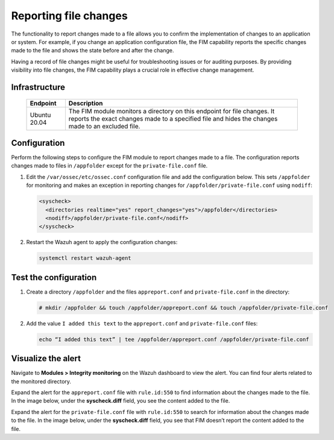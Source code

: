 .. Copyright (C) 2015, Wazuh, Inc.

.. meta::
  :description: The Wazuh FIM module monitors directories to detect file changes, additions, and deletions. Discover some FIM use cases in this section of our documentation. 
  
Reporting file changes
======================

The functionality to report changes made to a file allows you to confirm the implementation of changes to an application or system. For example, if you change an application configuration file, the FIM capability reports the specific changes made to the file and shows the state before and after the change.

Having a record of file changes might be useful for troubleshooting issues or for auditing purposes. By providing visibility into file changes, the FIM capability plays a crucial role in effective change management.

Infrastructure
--------------

  +---------------------+--------------------------------------------------------------------------------------------------------------------------------------------------------------------------------+
  | Endpoint            | Description                                                                                                                                                                    |
  +=====================+================================================================================================================================================================================+
  | Ubuntu 20.04        | The FIM module monitors a directory on this endpoint for file changes. It reports the exact changes made to a specified file and hides the changes made to an excluded file.   |                                                                                                                               
  +---------------------+--------------------------------------------------------------------------------------------------------------------------------------------------------------------------------+

Configuration
-------------

Perform the following steps to configure the FIM module to report changes made to a file. The configuration reports changes made to files in ``/appfolder`` except for the ``private-file.conf`` file. 

#. Edit the ``/var/ossec/etc/ossec.conf`` configuration file and add the configuration below. This sets ``/appfolder`` for monitoring and makes an exception in reporting changes for ``/appfolder/private-file.conf`` using ``nodiff``:

   .. code-block:: xml
      
      <syscheck>
        <directories realtime="yes" report_changes="yes">/appfolder</directories>
        <nodiff>/appfolder/private-file.conf</nodiff>
      </syscheck>

#. Restart the Wazuh agent to apply the configuration changes:

   .. code-block:: console

      systemctl restart wazuh-agent

Test the configuration
----------------------

#. Create a directory ``/appfolder`` and the files ``appreport.conf`` and ``private-file.conf`` in the directory:

   .. code-block:: console

      # mkdir /appfolder && touch /appfolder/appreport.conf && touch /appfolder/private-file.conf

#. Add the value ``I added this text`` to the ``appreport.conf``  and ``private-file.conf`` files:

   .. code-block:: console

      echo “I added this text” | tee /appfolder/appreport.conf /appfolder/private-file.conf

Visualize the alert
-------------------

Navigate to **Modules > Integrity monitoring** on the Wazuh dashboard to view the alert. You can find four alerts related to the monitored directory.

.. thumbnail:: /images/manual/fim/alerts-related-monitored-directory.png
  :title: Alerts related to the monitored directory
  :alt: Alerts related to the monitored directory
  :align: center
  :width: 80%

Expand the alert for the ``appreport.conf`` file with ``rule.id:550`` to find information about the changes made to the file. In the image below, under the **syscheck.diff** field, you see the content added to the file. 

.. thumbnail:: /images/manual/fim/content-added-to-the-file.png
  :title: Content added to the file
  :alt: Content added to the file
  :align: center
  :width: 80%

Expand the alert for the ``private-file.conf`` file with ``rule.id:550`` to search for information about the changes made to the file. In the image below, under the **syscheck.diff** field, you see that FIM doesn’t report the content added to the file. 

.. thumbnail:: /images/manual/fim/alert-for-the-private-file-conf.png
  :title: Alert for the private-file.conf file
  :alt: Alert for the private-file.conf file
  :align: center
  :width: 80%